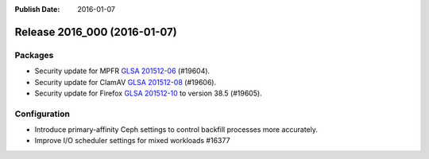 :Publish Date: 2016-01-07

Release 2016_000 (2016-01-07)
-----------------------------

Packages
^^^^^^^^

* Security update for MPFR `GLSA 201512-06
  <https://security.gentoo.org/glsa/201512-06>`_ (#19604).
* Security update for ClamAV `GLSA 201512-08
  <https://security.gentoo.org/glsa/201512-08>`_ (#19606).
* Security update for Firefox `GLSA 201512-10
  <https://security.gentoo.org/glsa/201512-10>`_ to version 38.5 (#19605).

Configuration
^^^^^^^^^^^^^

* Introduce primary-affinity Ceph settings to control backfill processes more
  accurately.
* Improve I/O scheduler settings for mixed workloads #16377


.. vim: set spell spelllang=en:
